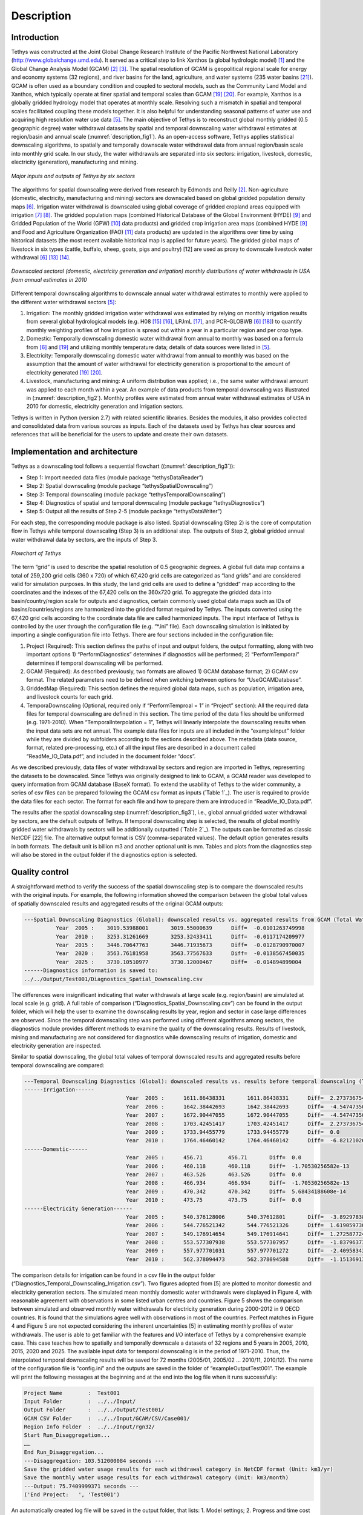 Description
==================================

Introduction
-----------------------------------
Tethys was constructed at the Joint Global Change Research Institute of the Pacific Northwest National Laboratory (http://www.globalchange.umd.edu). It served as a critical step to link Xanthos (a global hydrologic model) [#Li2017]_ and the Global Change Analysis Model (GCAM) [#Edmonds1985]_ [#Edmonds1997]_. The spatial resolution of GCAM is geopolitical regional scale for energy and economy systems (32 regions), and river basins for the land, agriculture, and water systems (235 water basins [#Kim2016]_). GCAM is often used as a boundary condition and coupled to sectoral models, such as the Community Land Model and Xanthos, which typically operate at finer spatial and temporal scales than GCAM [#Voisin2013]_ [#Hejazi2015]_. For example, Xanthos is a globally gridded hydrology model that operates at monthly scale. Resolving such a mismatch in spatial and temporal scales facilitated coupling these models together. It is also helpful for understanding seasonal patterns of water use and acquiring high resolution water use data [#Huang2017]_. The main objective of Tethys is to reconstruct global monthly gridded (0.5 geographic degree) water withdrawal datasets by spatial and temporal downscaling water withdrawal estimates at region/basin and annual scale (:numref:`description_fig1`). As an open-access software, Tethys applies statistical downscaling algorithms, to spatially and temporally downscale water withdrawal data from annual region/basin scale into monthly grid scale. In our study, the water withdrawals are separated into six sectors: irrigation, livestock, domestic, electricity (generation), manufacturing and mining.

.. _description_fig1:

.. figure:: images/workflow.png
  :width: 100%
  :alt: workflow
  :align: center
  :figclass: align-center
  
  *Major inputs and outputs of Tethys by six sectors*
   
The algorithms for spatial downscaling were derived from research by Edmonds and Reilly [#Edmonds1985]_. Non-agriculture (domestic, electricity, manufacturing and mining) sectors are downscaled based on global gridded population density maps [#Wada2011]_. Irrigation water withdrawal is downscaled using global coverage of gridded cropland areas equipped with irrigation [#Siebert2007]_ [#Portmann2008]_. The gridded population maps (combined Historical Database of the Global Environment (HYDE) [#Klein2011]_ and Gridded Population of the World (GPW) [#CIESIN2016]_ data products) and gridded crop irrigation area maps (combined HYDE [#Klein2011]_ and Food and Agriculture Organization (FAO) [#Siebert2013]_ data products) are updated in the algorithms over time by using historical datasets (the most recent available historical map is applied for future years). The gridded global maps of livestock in six types (cattle, buffalo, sheep, goats, pigs and poultry) [12] are used as proxy to downscale livestock water withdrawal [#Wada2011]_ [#Alcamo2002]_ [#Florke2004]_.

.. _description_fig2:

.. figure:: images/TDExample.png
  :width: 100%
  :alt: TDExample
  :align: center
  :figclass: align-center
  
  *Downscaled sectoral (domestic, electricity generation and irrigation) monthly distributions of water withdrawals in USA from annual estimates in 2010*
   
Different temporal downscaling algorithms to downscale annual water withdrawal estimates to monthly were applied to the different water withdrawal sectors [#Huang2017]_:

1. Irrigation: The monthly gridded irrigation water withdrawal was estimated by relying on monthly irrigation results from several global hydrological models (e.g. H08 [#Hanasaki2008a]_ [#Hanasaki2008b]_, LPJmL [#Rost2008]_, and PCR-GLOBWB [#Wada2011]_ [#VanBeek2011]_) to quantify monthly weighting profiles of how irrigation is spread out within a year in a particular region and per crop type.
2. Domestic: Temporally downscaling domestic water withdrawal from annual to monthly was based on a formula from [#Wada2011]_ and [#Voisin2013]_ and utilizing monthly temperature data; details of data sources were listed in [#huang2017]_.
3. Electricity: Temporally downscaling domestic water withdrawal from annual to monthly was based on the assumption that the amount of water withdrawal for electricity generation is proportional to the amount of electricity generated [#Voisin2013]_ [#Hejazi2015]_.
4. Livestock, manufacturing and mining: A uniform distribution was applied; i.e., the same water withdrawal amount was applied to each month within a year. An example of data products from temporal downscaling was illustrated in (:numref:`description_fig2`). Monthly profiles were estimated from annual water withdrawal estimates of USA in 2010 for domestic, electricity generation and irrigation sectors.

Tethys is written in Python (version 2.7) with related scientific libraries. Besides the modules, it also provides collected and consolidated data from various sources as inputs. Each of the datasets used by Tethys has clear sources and references that will be beneficial for the users to update and create their own datasets.

Implementation and architecture
-------------------------------------
Tethys as a downscaling tool follows a sequential flowchart ((:numref:`description_fig3`)):

- Step 1: Import needed data files (module package “tethys\DataReader”)

- Step 2: Spatial downscaling (module package “tethys\SpatialDownscaling”)

- Step 3: Temporal downscaling (module package “tethys\TemporalDownscaling”)

- Step 4: Diagnostics of spatial and temporal downscaling (module package “tethys\Diagnostics”)

- Step 5: Output all the results of Step 2-5 (module package “tethys\DataWriter”)

For each step, the corresponding module package is also listed. Spatial downscaling (Step 2) is the core of computation flow in Tethys while temporal downscaling (Step 3) is an additional step. The outputs of Step 2, global gridded annual water withdrawal data by sectors, are the inputs of Step 3.

.. _description_fig3:

.. figure:: images/flowchart.png
  :width: 100%
  :alt: flowchart
  :align: center
  :figclass: align-center
  
  *Flowchart of Tethys*

The term “grid” is used to describe the spatial resolution of 0.5 geographic degrees. A global full data map contains a total of 259,200 grid cells (360 x 720) of which 67,420 grid cells are categorized as “land grids” and are considered valid for simulation purposes. In this study, the land grid cells are used to define a “gridded” map according to the coordinates and the indexes of the 67,420 cells on the 360x720 grid. To aggregate the gridded data into basin/country/region scale for outputs and diagnostics, certain commonly used global data maps such as IDs of basins/countries/regions are harmonized into the gridded format required by Tethys. The inputs converted using the 67,420 grid cells according to the coordinate data file are called harmonized inputs. The input interface of Tethys is controlled by the user through the configuration file (e.g. “*.ini” file). Each downscaling simulation is initiated by importing a single configuration file into Tethys. There are four sections included in the configuration file:

1. Project (Required): This section defines the paths of input and output folders, the output formatting, along with two important options 1) “PerformDiagnostics” determines if diagnostics will be performed; 2) “PerformTemporal” determines if temporal downscaling will be performed.
2. GCAM (Required): As described previously, two formats are allowed 1) GCAM database format; 2) GCAM csv format. The related parameters need to be defined when switching between options for “UseGCAMDatabase”.
3. GriddedMap (Required): This section defines the required global data maps, such as population, irrigation area, and livestock counts for each grid.
4. TemporaDownscaling (Optional, required only if “PerformTemproal = 1” in “Project” section): All the required data files for temporal downscaling are defined in this section. The time period of the data files should be uniformed (e.g. 1971-2010). When “TemporalInterpolation = 1”, Tethys will linearly interpolate the downscaling results when the input data sets are not annual. The example data files for inputs are all included in the “example\Input” folder while they are divided by subfolders according to the sections described above. The metadata (data source, format, related pre-processing, etc.) of all the input files are described in a document called “ReadMe_IO_Data.pdf”, and included in the document folder “docs”.

As we described previously, data files of water withdrawal by sectors and region are imported in Tethys, representing the datasets to be downscaled. Since Tethys was originally designed to link to GCAM, a GCAM reader was developed to query information from GCAM database (BaseX format). To extend the usability of Tethys to the wider community, a series of csv files can be prepared following the GCAM csv format as inputs (`Table 1`_). The user is required to provide the data files for each sector. The format for each file and how to prepare them are introduced in “ReadMe_IO_Data.pdf”.

The results after the spatial downscaling step (:numref:`description_fig3`), i.e., global annual gridded water withdrawal by sectors, are the default outputs of Tethys. If temporal downscaling step is selected, the results of global monthly gridded water withdrawals by sectors will be additionally outputted (`Table 2`_). The outputs can be formatted as classic NetCDF [22] file. The alternative output format is CSV (comma-separated values). The default option generates results in both formats. The default unit is billion m3 and another optional unit is mm. Tables and plots from the diagnostics step will also be stored in the output folder if the diagnostics option is selected.

.. centered::
  _`Table 1`: Input file names and their corresponding sectors
   
.. csv-table::
   :file: tables/table1_descriptionInputs.csv
   :header-rows: 1
   :align: center

.. centered::
   _`Table 2`: Output file names and their corresponding sectors*
   
.. csv-table::
   :file: tables/table2_descriptionOutputs.csv
   :header-rows: 1
   :align: center
   
Quality control
------------------------------------------

A straightforward method to verify the success of the spatial downscaling step is to compare the downscaled results with the original inputs. For example, the following information showed the comparison between the global total values of spatially downscaled results and aggregated results of the original GCAM outputs:

.. code-block:: 

	---Spatial Downscaling Diagnostics (Global): downscaled results vs. aggregated results from GCAM (Total Water, km3/yr)
		  Year  2005 :    3019.53988001       3019.55000639      Diff=  -0.0101263749998
		  Year  2010 :    3253.31261669       3253.32433411      Diff=  -0.0117174209977
		  Year  2015 :    3446.70647763       3446.71935673      Diff=  -0.0128790970007
		  Year  2020 :    3563.76181958       3563.77567633      Diff=  -0.0138567450035
		  Year  2025 :    3730.10510977       3730.12000467      Diff=  -0.014894899004
	------Diagnostics information is saved to:
	../../Output/Test001/Diagnostics_Spatial_Downscaling.csv

The differences were insignificant indicating that water withdrawals at large scale (e.g. region/basin) are simulated at local scale (e.g. grid). A full table of comparison (“Diagnostics_Spatial_Downscaling.csv”) can be found in the output folder, which will help the user to examine the downscaling results by year, region and sector in case large differences are observed. Since the temporal downscaling step was performed using different algorithms among sectors, the diagnostics module provides different methods to examine the quality of the downscaling results. Results of livestock, mining and manufacturing are not considered for diagnostics while downscaling results of irrigation, domestic and electricity generation are inspected.

Similar to spatial downscaling, the global total values of temporal downscaled results and aggregated results before temporal downscaling are compared:

.. code-block:: 

	---Temporal Downscaling Diagnostics (Global): downscaled results vs. results before temporal downscaling (Total Water, km3/yr)
	------Irrigation------
					Year  2005 :      1611.86438331       1611.86438331      Diff=  2.27373675443e-13
					Year  2006 :      1642.38442693       1642.38442693      Diff=  -4.54747350886e-13
					Year  2007 :      1672.90447055       1672.90447055      Diff=  -4.54747350886e-13
					Year  2008 :      1703.42451417       1703.42451417      Diff=  2.27373675443e-13
					Year  2009 :      1733.94455779       1733.94455779      Diff=  0.0
					Year  2010 :      1764.46460142       1764.46460142      Diff=  -6.8212102633e-13
	------Domestic------
					Year  2005 :      456.71        456.71       Diff=  0.0
					Year  2006 :      460.118       460.118      Diff=  -1.70530256582e-13
					Year  2007 :      463.526       463.526      Diff=  0.0
					Year  2008 :      466.934       466.934      Diff=  -1.70530256582e-13
					Year  2009 :      470.342       470.342      Diff=  5.68434188608e-14
					Year  2010 :      473.75        473.75       Diff=  0.0
	------Electricity Generation------
					Year  2005 :      540.376128006       540.37612801       Diff=  -3.8929783841e-09
					Year  2006 :      544.776521342       544.776521326      Diff=  1.61905973073e-08
					Year  2007 :      549.176914654       549.176914641      Diff=  1.27258772409e-08
					Year  2008 :      553.577307938       553.577307957      Diff=  -1.83796373676e-08
					Year  2009 :      557.977701031       557.977701272      Diff=  -2.40958343056e-07
					Year  2010 :      562.378094473       562.378094588      Diff=  -1.15136913337e-07
					
The comparison details for irrigation can be found in a csv file in the output folder (“Diagnostics_Temporal_Downscaling_Irrigation.csv”). Two figures adopted from [5] are plotted to monitor domestic and electricity generation sectors. The simulated mean monthly domestic water withdrawals were displayed in Figure 4, with reasonable agreement with observations in some listed urban centres and countries. Figure 5 shows the comparison between simulated and observed monthly water withdrawals for electricity generation during 2000-2012 in 9 OECD countries. It is found that the simulations agree well with observations in most of the countries. Perfect matches in Figure 4 and Figure 5 are not expected considering the inherent uncertainties [5] in estimating monthly profiles of water withdrawals. The user is able to get familiar with the features and I/O interface of Tethys by a comprehensive example case. This case teaches how to spatially and temporally downscale a datasets of 32 regions and 5 years in 2005, 2010, 2015, 2020 and 2025. The available input data for temporal downscaling is in the period of 1971-2010. Thus, the interpolated temporal downscaling results will be saved for 72 months (2005/01, 2005/02 … 2010/11, 2010/12). The name of the configuration file is “config.ini” and the outputs are saved in the folder of “example\Output\Test001”. The example will print the following messages at the beginning and at the end into the log file when it runs successfully:

.. code-block:: 

	Project Name        :  Test001
	Input Folder        :  ../../Input/
	Output Folder       :  ../../Output/Test001/
	GCAM CSV Folder     :  ../../Input/GCAM/CSV/Case001/
	Region Info Folder  :  ../../Input/rgn32/
	Start Run_Disaggregation...
	……
	End Run_Disaggregation...
	---Disaggregation: 103.512000084 seconds ---
	Save the gridded water usage results for each withdrawal category in NetCDF format (Unit: km3/yr)
	Save the monthly water usage results for each withdrawal category (Unit: km3/month)
	---Output: 75.7409999371 seconds ---
	('End Project:   ', 'Test001')


An automatically created log file will be saved in the output folder, that lists:
1. Model settings;
2. Progress and time cost for each step;
3. Information of regions, years, and adjustment to region maps;
4. Used population and irrigation data for each year;
5. Information of unassigned GCAM data during downscaling of livestock and irrigation;
6. Diagnostics (the comparison results showed above will be printed into the log file);
7. Output format and unit;
8. Warnings and errors if applicable.


Reuse potential
---------------------------------------------------
The Python language and the dependent library packages used are all open-source. Tethys is highly modularized and designed for easy installation. The modules can be used independently by the user, which also allows the future development and feasibility of user contribution with least effort. Modification of a certain step could be restricted to the corresponding module. Extension of the model is achievable by adding a new module to an existing sub-folder or a new sub-folder. All the source codes are in “tethys”. “example” folder contains inputs, outputs and configuration file of example cases. The documents are included in “docs”. The user is able to install Tethys as a Python package by running “setup.py” from terminal or command line:

.. code-block:: python

  $ python setup.py install

After installation, Tethys is able to be imported through “model” class as follows in a Python script:

.. code-block:: python

  from tethys.model import Tethys

And the user is able to run the Tethys model and obtain the outputs as simple as follows in a Python script:

.. code-block:: python

  dmw = Tethys('config.ini')

Another way to run the downscaling model is by calling different modules. In the source code package of Tethys, “tethys\run_disaggregation.py” contains the main function that executes the model steps described in “Implementation and architecture” section. A simple example script of calling the main function directly is as follows:

.. code-block:: python

  import tethys.DataReader.IniReader as IniReader
  from tethys.DataWriter.OUTWriter import OutWriter
  from tethys.Run_Disaggregation import run_disaggregation as Disaggregation

  # Read simulator settings from ini file.
  settingFile = 'config.ini'
  settings = IniReader.getSimulatorSettings(settingFile)   
  # Execute the main function
  OUT, GISData = Disaggregation(settings)
  # Output the results
  OutWriter(settings, OUT, GISData)
  
Documentation is organized through intensive comments inside the python code and the example configuration file. Execution will also produce a detailed log file lists model settings, the processing steps, CPU cost and warnings if applicable. The users can get support by contacting the authors when issues/bugs are found. The users may also contact the authors for contributions to the code base. The following guidance documents will help the users to get familiar with Tethys in applications:

1. The installation requirements can be referred in the pdf file “InstallationRequirements.pdf” in the “docs” folder on the repository.
2. Inside the “docs” folder, an introduction file (“ReadMe_IO_Data.pdf”) is included helping the user to get familiar with the data source and format of each input data file. Tethys is founded as a member of an integrated modelling software for global water withdrawal, supply, and scarcity, which the authors’ team is continuing to develop.

Programming Language
----------------------------------
Python 3

Dependencies
-----------------------------------
- NumPy (version 1.13.1)
- Scipy (version 0.18.1)
- Matplotlib (version 2.0.2)
- Pandas (version 0.19.2)
- configobj (version 5.0.6)
- Additional System Requirements

Installation
--------------------------------------
The “InstallationRequirements” file in “docs” on the repository is to help the user set up the Python environment for a proper run. It explains the steps required for a user to download and install the software with all its dependencies. Also, “setup.py” file is included in the repository.


References
-------------------------------------
.. [#Li2017] Li, X., Vernon, C.R., Hejazi, M.I., Link, R.P, Feng, L., Liu, Y., Rauchenstein, L.T., 2017. Xanthos – A Global Hydrologic Model. Journal of Open Research Software 5(1): 21. DOI: http://doi.org/10.5334/jors.181

.. [#Edmonds1985] Edmonds, J., and Reilly, J. M., 1985. Global Energy: Assessing the Future. Oxford University Press, New York, pp.317.

.. [#Edmonds1997] Edmonds, J., Wise, M., Pitcher, H., Richels, R., Wigley, T. and Maccracken, C., 1997. An integrated assessment of climate change and the accelerated introduction of advanced energy technologies-an application of MiniCAM 1.0. Mitigation and adaptation strategies for global change 1(4): 311-339. DOI: http://dx.doi.org/10.1023/B:MITI.0000027386.34214.60

.. [#Hejazi2014] Hejazi, M.I., Edmonds, J., Clarke, L., Kyle, P., Davies, E., Chaturvedi, V., Wise, M., Patel, P., Eom, J. and Calvin, K., 2014. Integrated assessment of global water scarcity over the 21st century under multiple climate change mitigation policies. Hydrology and Earth System Sciences 18: 2859-2883. DOI: http://dx.doi.org/10.5194/hess-18-2859-2014

.. [#Huang2017] Huang, Z., Hejazi, M., Li, X., Tang, Q., Leng, G., Liu, Y., Döll, P., Eisner, S., Gerten, D., Hanasaki, N., and Wada, Y., 2017. Reconstruction of global gridded monthly sectoral water withdrawals for 1971–2010 and analysis of their spatiotemporal patterns, Hydrology and Earth System Sciences Discussions, DOI: https://doi.org/10.5194/hess-2017-551

.. [#Wada2011] Wada, Y., Van Beek, L.P.H., Viviroli, D., Dürr, H.H., Weingartner, R. and Bierkens, M.F., 2011. Global monthly water stress: 2. Water withdrawal and severity of water stress. Water Resources Research 47(7): W07518. DOI: http://dx.doi.org/10.1029/2010WR009792

.. [#Siebert2007] Siebert, S., Döll, P., Feick, S., Hoogeveen, J. and Frenken, K., 2007. Global map of irrigation areas version 4.0. 1. Johann Wolfgang Goethe University, Frankfurt am Main, Germany/Food and Agriculture Organization of the United Nations, Rome, Italy.

.. [#Portmann2008] Portmann, F.T., Siebert, S., Bauer, C. and Döll, P., 2008. Global dataset of monthly growing areas of 26 irrigated crops: version 1.0. University of Frankfurt, Germany.

.. [#Klein2011] Klein Goldewijk, K., Beusen, A., Van Drecht, G. and De Vos, M., 2011. The HYDE 3.1 spatially explicit database of human induced global land use change over the past 12,000 years. Global Ecology and Biogeography 20(1): 73-86. DOI: https://doi.org/10.1111/j.1466-8238.2010.00587.x

.. [#CIESIN2016] Center for International Earth Science Information Network (CIESIN) - Columbia University. 2016. Gridded Population of the World, Version 4 (GPWv4): Population Count. NASA Socioeconomic Data and Applications Center (SEDAC), Palisades, NY. DOI: http://dx.doi.org/10.7927/H4X63JVC

.. [#Siebert2013] Siebert, S., Henrich, V., Frenken, K., and Burke, J., 2013. Global Map of Irrigation Areas version 5. Rheinische Friedrich-Wilhelms-University, Bonn, Germany / Food and Agriculture Organization of the United Nations, Rome, Italy.

.. [#Wint2007] Wint, W. and Robinson, T., 2007. Gridded livestock of the world. Food and Agriculture Organization (FAO), report 131, Rome.

.. [#Alcamo2002] Alcamo, J. and Henrichs, T., 2002. Critical regions: A model-based estimation of world water resources sensitive to global changes. Aquatic Sciences-Research Across Boundaries, 64(4): 352-362. DOI: https://doi.org/10.1007/PL00012591

.. [#Florke2004] Flörke, M. and Alcamo, J., 2004. European outlook on water use. Center for Environmental Systems Research, University of Kassel, Final Report, EEA/RNC/03/007, 83.

.. [#Hanasaki2008a] Hanasaki, N., Kanae, S., Oki, T., Masuda, K., Motoya, K., Shirakawa, N., Shen, Y. and Tanaka, K., 2008. An integrated model for the assessment of global water resources–Part 1: Model description and input meteorological forcing. Hydrology and Earth System Sciences 12(4): 1007-1025. DOI: https://doi.org/10.5194/hess-12-1007-2008

.. [#Hanasaki2008b] Hanasaki, N., Kanae, S., Oki, T., Masuda, K., Motoya, K., Shirakawa, N., Shen, Y. and Tanaka, K., 2008. An integrated model for the assessment of global water resources–Part 2: Applications and assessments. Hydrology and Earth System Sciences 12(4): 1027-1037. DOI: https://doi.org/10.5194/hess-12-1027-2008

.. [#Rost2008] Rost, S., Gerten, D., Bondeau, A., Lucht, W., Rohwer, J. and Schaphoff, S., 2008. Agricultural green and blue water consumption and its influence on the global water system. Water Resources Research 44(9): W09405. DOI: https://doi.org/10.1029/2007WR006331

.. [#VanBeek2011] Van Beek, L.P.H., Wada, Y. and Bierkens, M.F., 2011. Global monthly water stress: 1. Water balance and water availability. Water Resources Research 47(7): W07517. DOI: https://doi.org/10.1029/2010WR009791

.. [#Voisin2013] Voisin, N., Liu, L., Hejazi, M., Tesfa, T., Li, H., Huang, M., Liu, Y. and Leung, L.R., 2013. One-way coupling of an integrated assessment model and a water resources model: evaluation and implications of future changes over the US Midwest. Hydrology and Earth System Sciences 17(11): 4555-4575. DOI: https://doi.org/10.5194/hess-17-4555-2013

.. [#Hejazi2015] Hejazi, M.I., Voisin, N., Liu, L., Bramer, L.M., Fortin, D.C., Hathaway, J.E., Huang, M., Kyle, P., Leung, L.R., Li, H.Y. and Liu, Y., 2015. 21st century United States emissions mitigation could increase water stress more than the climate change it is mitigating. Proceedings of the National Academy of Sciences 112(34): 10635-10640. DOI: https://doi.org/10.1073/pnas.1421675112

.. [#Kim2016] Kim, S.H., Hejazi, M., Liu, L., Calvin, K., Clarke, L., Edmonds, J., Kyle, P., Patel, P., Wise, M. and Davies, E., 2016. Balancing global water availability and use at basin scale in an integrated assessment model. Climatic Change 136(2): 217-231. DOI: http://dx.doi.org/10.1007/s10584-016-1604-6

.. [#NetCDF] An Introduction to NetCDF. http://www.unidata.ucar.edu/software/netcdf/docs/netcdf_introduction.html

  

